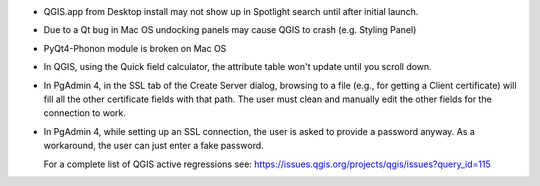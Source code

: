 * QGIS.app from Desktop install may not show up in Spotlight search until after initial launch.
* Due to a Qt bug in Mac OS undocking panels may cause QGIS to crash (e.g. Styling Panel)
* PyQt4-Phonon module is broken on Mac OS
* In QGIS, using the Quick field calculator, the attribute table won't update until you scroll down.
* In PgAdmin 4, in the SSL tab of the Create Server dialog, browsing to a file
  (e.g., for getting a Client certificate) will fill all the other certificate
  fields with that path. The user must clean and manually edit the other fields
  for the connection to work.
* In PgAdmin 4, while setting up an SSL connection, the user is asked to provide
  a password anyway. As a workaround, the user can just enter a fake password.


  For a complete list of QGIS active regressions see:
  https://issues.qgis.org/projects/qgis/issues?query_id=115
